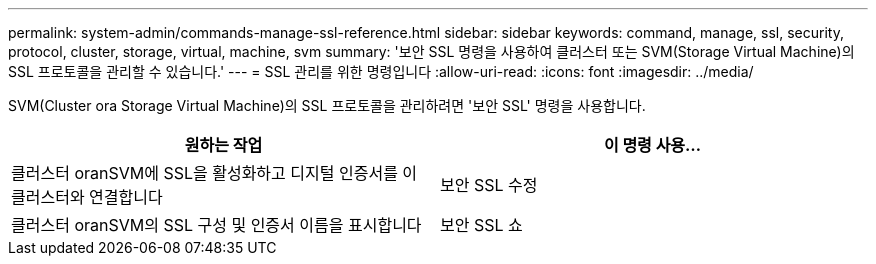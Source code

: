 ---
permalink: system-admin/commands-manage-ssl-reference.html 
sidebar: sidebar 
keywords: command, manage, ssl, security, protocol, cluster, storage, virtual, machine, svm 
summary: '보안 SSL 명령을 사용하여 클러스터 또는 SVM(Storage Virtual Machine)의 SSL 프로토콜을 관리할 수 있습니다.' 
---
= SSL 관리를 위한 명령입니다
:allow-uri-read: 
:icons: font
:imagesdir: ../media/


[role="lead"]
SVM(Cluster ora Storage Virtual Machine)의 SSL 프로토콜을 관리하려면 '보안 SSL' 명령을 사용합니다.

|===
| 원하는 작업 | 이 명령 사용... 


 a| 
클러스터 oranSVM에 SSL을 활성화하고 디지털 인증서를 이 클러스터와 연결합니다
 a| 
보안 SSL 수정



 a| 
클러스터 oranSVM의 SSL 구성 및 인증서 이름을 표시합니다
 a| 
보안 SSL 쇼

|===